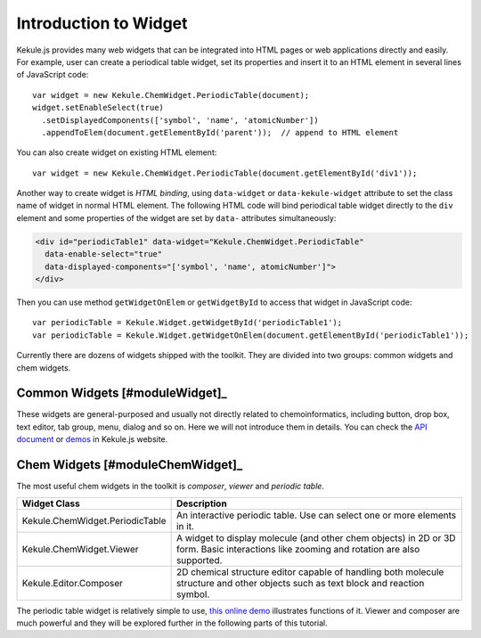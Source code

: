 Introduction to Widget
======================

Kekule.js provides many web widgets that can be integrated into HTML pages
or web applications directly and easily. For example, user can create a periodical table widget,
set its properties and insert it to an HTML element in several lines of JavaScript code:

::

  var widget = new Kekule.ChemWidget.PeriodicTable(document);
  widget.setEnableSelect(true)
    .setDisplayedComponents(['symbol', 'name', 'atomicNumber'])
    .appendToElem(document.getElementById('parent'));  // append to HTML element

You can also create widget on existing HTML element:

::

  var widget = new Kekule.ChemWidget.PeriodicTable(document.getElementById('div1'));

Another way to create widget is *HTML binding*, using ``data-widget`` or
``data-kekule-widget`` attribute to set the class name of widget in normal HTML element.
The following HTML code will bind periodical table widget directly to the ``div`` element
and some properties of the widget are set by ``data-`` attributes simultaneously:

.. code-block:: html

  <div id="periodicTable1" data-widget="Kekule.ChemWidget.PeriodicTable"
    data-enable-select="true"
    data-displayed-components="['symbol', 'name', atomicNumber']">
  </div>

Then you can use method ``getWidgetOnElem`` or ``getWidgetById`` to access that
widget in JavaScript code:

::

  var periodicTable = Kekule.Widget.getWidgetById('periodicTable1');
  var periodicTable = Kekule.Widget.getWidgetOnElem(document.getElementById('periodicTable1'));

Currently there are dozens of widgets shipped with the toolkit. They are divided
into two groups: common widgets and chem widgets.

Common Widgets [#moduleWidget]_
-------------------------------

These widgets are general-purposed and usually not directly related to chemoinformatics,
including button, drop box, text editor, tab group, menu, dialog and so on. Here we will not
introduce them in details. You can check the
`API document <http://partridgejiang.github.io/Kekule.js/documents/>`_ or
`demos <http://partridgejiang.github.io/Kekule.js/demos/>`_ in Kekule.js website.

.. The following table lists some useful common widgets.

..
  ===========================   ===========
  Class                         Description
  ===========================   ===========
  Kekule.Widget.Button          Button widget.
  Kekule.Widget.ButtonGroup     A tool bar to group buttons together.
  ===========================   ===========


Chem Widgets [#moduleChemWidget]_
---------------------------------

The most useful chem widgets in the toolkit is *composer*, *viewer* and *periodic table*.

===============================   ===========
Widget Class                      Description
===============================   ===========
Kekule.ChemWidget.PeriodicTable   An interactive periodic table. Use can select one or more elements in it.
Kekule.ChemWidget.Viewer          A widget to display molecule (and other chem objects)
                                  in 2D or 3D form.
                                  Basic interactions like zooming and rotation are
                                  also supported.
Kekule.Editor.Composer            2D chemical structure editor capable of handling both
                                  molecule structure and other objects such as text block
                                  and reaction symbol.
===============================   ===========

The periodic table widget is relatively simple to use,
`this online demo <http://partridgejiang.github.io/Kekule.js/demos/items/periodicTable/periodicTable.html>`_
illustrates functions of it. Viewer and composer are much powerful and they will be explored
further in the following parts of this tutorial.
